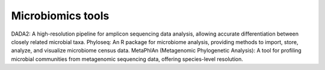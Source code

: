 **Microbiomics tools**
======================

DADA2: A high-resolution pipeline for amplicon sequencing data analysis, allowing accurate differentiation between closely related microbial taxa.
Phyloseq: An R package for microbiome analysis, providing methods to import, store, analyze, and visualize microbiome census data.
MetaPhlAn (Metagenomic Phylogenetic Analysis): A tool for profiling microbial communities from metagenomic sequencing data, offering species-level resolution.
